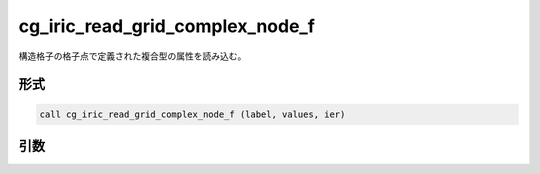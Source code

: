cg_iric_read_grid_complex_node_f
================================

構造格子の格子点で定義された複合型の属性を読み込む。

形式
----
.. code-block:: fortran

   call cg_iric_read_grid_complex_node_f (label, values, ier)

引数
----

.. csv-table:: cg_iric_read_grid_complex_node_f の引数
   :file: cg_iric_read_grid_complex_node_f_args.csv
   :header-rows: 1

